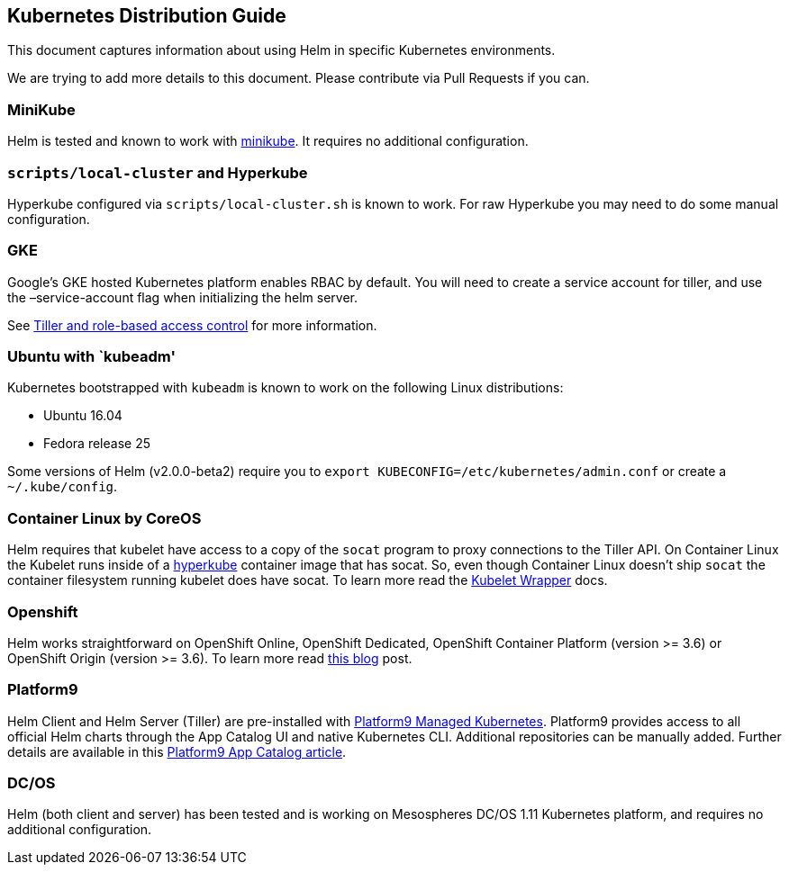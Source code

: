 Kubernetes Distribution Guide
-----------------------------

This document captures information about using Helm in specific
Kubernetes environments.

We are trying to add more details to this document. Please contribute
via Pull Requests if you can.

MiniKube
~~~~~~~~

Helm is tested and known to work with
https://github.com/kubernetes/minikube[minikube]. It requires no
additional configuration.

`scripts/local-cluster` and Hyperkube
~~~~~~~~~~~~~~~~~~~~~~~~~~~~~~~~~~~~~

Hyperkube configured via `scripts/local-cluster.sh` is known to work.
For raw Hyperkube you may need to do some manual configuration.

GKE
~~~

Google’s GKE hosted Kubernetes platform enables RBAC by default. You
will need to create a service account for tiller, and use the
–service-account flag when initializing the helm server.

See https://docs.helm.sh/using_helm/#role-based-access-control[Tiller
and role-based access control] for more information.

Ubuntu with `kubeadm'
~~~~~~~~~~~~~~~~~~~~~

Kubernetes bootstrapped with `kubeadm` is known to work on the following
Linux distributions:

* Ubuntu 16.04
* Fedora release 25

Some versions of Helm (v2.0.0-beta2) require you to
`export KUBECONFIG=/etc/kubernetes/admin.conf` or create a
`~/.kube/config`.

Container Linux by CoreOS
~~~~~~~~~~~~~~~~~~~~~~~~~

Helm requires that kubelet have access to a copy of the `socat` program
to proxy connections to the Tiller API. On Container Linux the Kubelet
runs inside of a
https://github.com/kubernetes/kubernetes/tree/master/cluster/images/hyperkube[hyperkube]
container image that has socat. So, even though Container Linux doesn’t
ship `socat` the container filesystem running kubelet does have socat.
To learn more read the
https://coreos.com/kubernetes/docs/latest/kubelet-wrapper.html[Kubelet
Wrapper] docs.

Openshift
~~~~~~~~~

Helm works straightforward on OpenShift Online, OpenShift Dedicated,
OpenShift Container Platform (version >= 3.6) or OpenShift Origin
(version >= 3.6). To learn more read
https://blog.openshift.com/getting-started-helm-openshift/[this blog]
post.

Platform9
~~~~~~~~~

Helm Client and Helm Server (Tiller) are pre-installed with
https://platform9.com/managed-kubernetes/?utm_source=helm_distro_notes[Platform9
Managed Kubernetes]. Platform9 provides access to all official Helm
charts through the App Catalog UI and native Kubernetes CLI. Additional
repositories can be manually added. Further details are available in
this
https://platform9.com/support/deploying-kubernetes-apps-platform9-managed-kubernetes/?utm_source=helm_distro_notes[Platform9
App Catalog article].

DC/OS
~~~~~

Helm (both client and server) has been tested and is working on
Mesospheres DC/OS 1.11 Kubernetes platform, and requires no additional
configuration.
